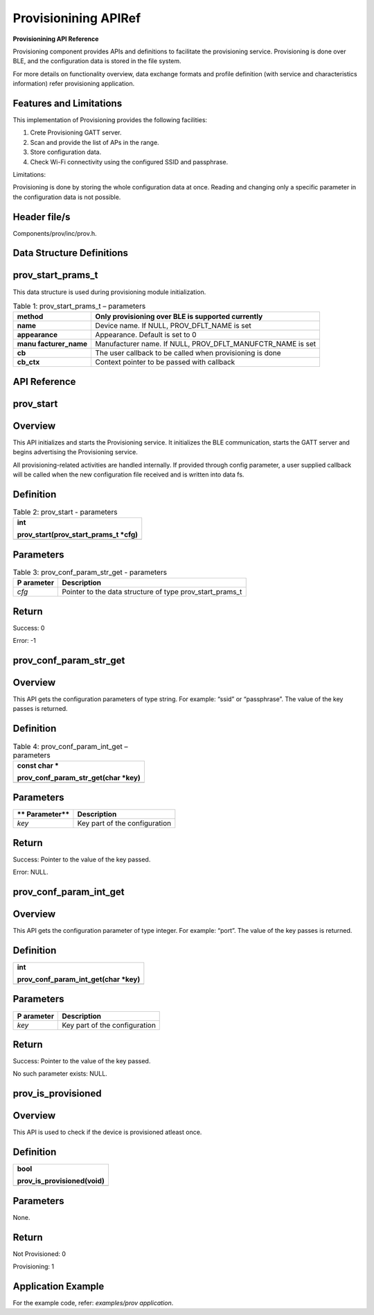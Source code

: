 .. _prov apiref:

Provisionining APIRef
==============

**Provisionining API Reference**


Provisioning component provides APIs and definitions to facilitate the
provisioning service. Provisioning is done over BLE, and the
configuration data is stored in the file system.

For more details on functionality overview, data exchange formats and
profile definition (with service and characteristics information) refer
provisioning application.

Features and Limitations
~~~~~~~~~~~~~~~~~~~~~~~~~

This implementation of Provisioning provides the following facilities:

1. Crete Provisioning GATT server.

2. Scan and provide the list of APs in the range.

3. Store configuration data.

4. Check Wi-Fi connectivity using the configured SSID and passphrase.

Limitations:

Provisioning is done by storing the whole configuration data at once.
Reading and changing only a specific parameter in the configuration data
is not possible.

Header file/s
~~~~~~~~~~~~~~~~~~~~~~~~~

Components/prov/inc/prov.h.

Data Structure Definitions 
~~~~~~~~~~~~~~~~~~~~~~~~~

prov_start_prams_t
~~~~~~~~~~~~~~~~~~~~~~~~~

This data structure is used during provisioning module initialization.

.. table:: Table 1: prov_start_prams_t – parameters

   +-----------------+----------------------------------------------------+
   | **method**      | Only provisioning over BLE is supported currently  |
   +=================+====================================================+
   | **name**        | Device name. If NULL, PROV_DFLT_NAME is set        |
   +-----------------+----------------------------------------------------+
   | **appearance**  | Appearance. Default is set to 0                    |
   +-----------------+----------------------------------------------------+
   | **manu          | Manufacturer name. If NULL,                        |
   | facturer_name** | PROV_DFLT_MANUFCTR_NAME is set                     |
   +-----------------+----------------------------------------------------+
   | **cb**          | The user callback to be called when provisioning   |
   |                 | is done                                            |
   +-----------------+----------------------------------------------------+
   | **cb_ctx**      | Context pointer to be passed with callback         |
   +-----------------+----------------------------------------------------+

API Reference
~~~~~~~~~~~~~~~~~~~~~~~~~

prov_start
~~~~~~~~~~~~~~~~~~~~~~~~~

Overview
~~~~~~~~

This API initializes and starts the Provisioning service. It initializes
the BLE communication, starts the GATT server and begins advertising the
Provisioning service.

All provisioning-related activities are handled internally. If provided
through config parameter, a user supplied callback will be called when
the new configuration file received and is written into data fs.

Definition
~~~~~~~~~~

.. table:: Table 2: prov_start - parameters

   +-----------------------------------------------------------------------+
   | int                                                                   |
   |                                                                       |
   | prov_start(prov_start_prams_t \*cfg)                                  |
   +=======================================================================+
   +-----------------------------------------------------------------------+

Parameters
~~~~~~~~~~

.. table:: Table 3: prov_conf_param_str_get - parameters

   +------------+---------------------------------------------------------+
   | **P        | **Description**                                         |
   | arameter** |                                                         |
   +============+=========================================================+
   | *cfg*      | Pointer to the data structure of type                   |
   |            | prov_start_prams_t                                      |
   +------------+---------------------------------------------------------+

Return
~~~~~~

Success: 0

Error: -1

prov_conf_param_str_get
~~~~~~~~~~~~~~~~~~~~~~~~~
.. _overview-1:

Overview
~~~~~~~~

This API gets the configuration parameters of type string. For example:
“ssid” or “passphrase”. The value of the key passes is returned.

.. _definition-1:

Definition 
~~~~~~~~~~~

.. table:: Table 4: prov_conf_param_int_get – parameters

   +-----------------------------------------------------------------------+
   | const char \*                                                         |
   |                                                                       |
   | prov_conf_param_str_get(char \*key)                                   |
   +=======================================================================+
   +-----------------------------------------------------------------------+

.. _parameters-1:

Parameters
~~~~~~~~~~

+-------------+--------------------------------------------------------+
| **          | **Description**                                        |
| Parameter** |                                                        |
+=============+========================================================+
| *key*       | Key part of the configuration                          |
+-------------+--------------------------------------------------------+

.. _return-1:

Return
~~~~~~

Success: Pointer to the value of the key passed.

Error: NULL.

prov_conf_param_int_get
~~~~~~~~~~~~~~~~~~~~~~~~~

.. _overview-2:

Overview
~~~~~~~~

This API gets the configuration parameter of type integer. For example:
“port”. The value of the key passes is returned.

.. _definition-2:

Definition
~~~~~~~~~~

+-----------------------------------------------------------------------+
| int                                                                   |
|                                                                       |
| prov_conf_param_int_get(char \*key)                                   |
+=======================================================================+
+-----------------------------------------------------------------------+

.. _parameters-2:

Parameters
~~~~~~~~~~

+------------+---------------------------------------------------------+
| **P        | **Description**                                         |
| arameter** |                                                         |
+============+=========================================================+
| *key*      | Key part of the configuration                           |
+------------+---------------------------------------------------------+

.. _return-2:

Return
~~~~~~

Success: Pointer to the value of the key passed.

No such parameter exists: NULL.

prov_is_provisioned
~~~~~~~~~~~~~~~~~~~~~~~~~

.. _overview-3:

Overview
~~~~~~~~

This API is used to check if the device is provisioned atleast once.

.. _definition-3:

Definition 
~~~~~~~~~~~

+-----------------------------------------------------------------------+
| bool                                                                  |
|                                                                       |
| prov_is_provisioned(void)                                             |
+=======================================================================+
+-----------------------------------------------------------------------+

.. _parameters-3:

Parameters
~~~~~~~~~~

None.

.. _return-3:

Return
~~~~~~

Not Provisioned: 0

Provisioning: 1

Application Example
~~~~~~~~~~~~~~~~~~~~~~~~~

For the example code, refer: *examples/prov application*.
